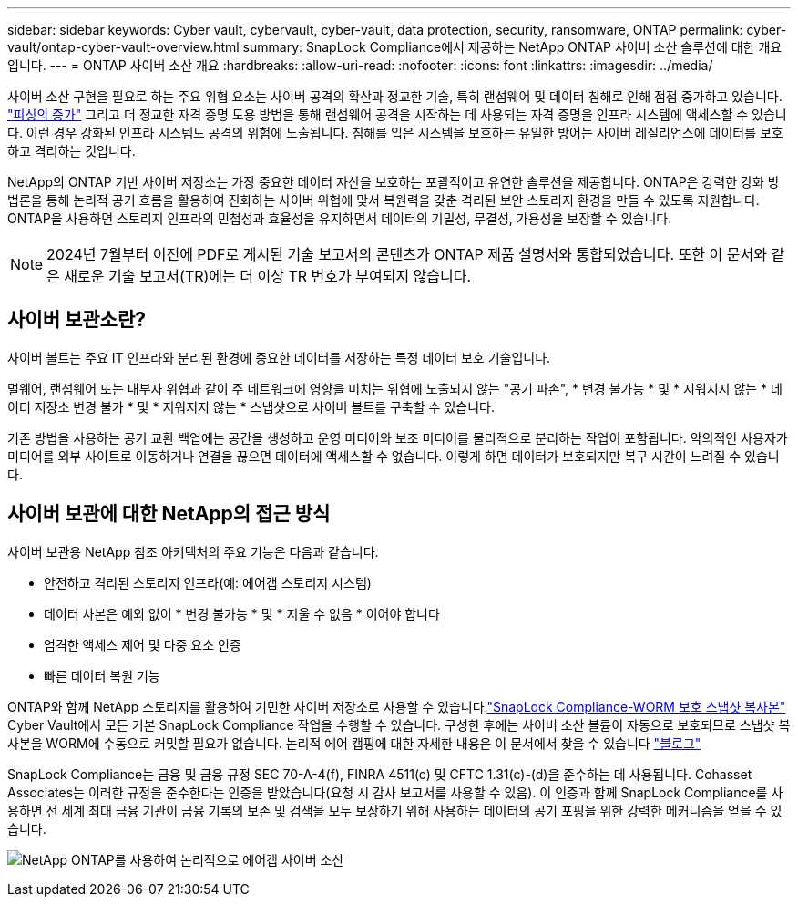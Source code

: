 ---
sidebar: sidebar 
keywords: Cyber vault, cybervault, cyber-vault, data protection, security, ransomware, ONTAP 
permalink: cyber-vault/ontap-cyber-vault-overview.html 
summary: SnapLock Compliance에서 제공하는 NetApp ONTAP 사이버 소산 솔루션에 대한 개요입니다. 
---
= ONTAP 사이버 소산 개요
:hardbreaks:
:allow-uri-read: 
:nofooter: 
:icons: font
:linkattrs: 
:imagesdir: ../media/


[role="lead"]
사이버 소산 구현을 필요로 하는 주요 위협 요소는 사이버 공격의 확산과 정교한 기술, 특히 랜섬웨어 및 데이터 침해로 인해 점점 증가하고 있습니다. link:https://www.verizon.com/business/resources/reports/dbir/["피싱의 증가"^] 그리고 더 정교한 자격 증명 도용 방법을 통해 랜섬웨어 공격을 시작하는 데 사용되는 자격 증명을 인프라 시스템에 액세스할 수 있습니다. 이런 경우 강화된 인프라 시스템도 공격의 위험에 노출됩니다. 침해를 입은 시스템을 보호하는 유일한 방어는 사이버 레질리언스에 데이터를 보호하고 격리하는 것입니다.

NetApp의 ONTAP 기반 사이버 저장소는 가장 중요한 데이터 자산을 보호하는 포괄적이고 유연한 솔루션을 제공합니다. ONTAP은 강력한 강화 방법론을 통해 논리적 공기 흐름을 활용하여 진화하는 사이버 위협에 맞서 복원력을 갖춘 격리된 보안 스토리지 환경을 만들 수 있도록 지원합니다. ONTAP을 사용하면 스토리지 인프라의 민첩성과 효율성을 유지하면서 데이터의 기밀성, 무결성, 가용성을 보장할 수 있습니다.


NOTE: 2024년 7월부터 이전에 PDF로 게시된 기술 보고서의 콘텐츠가 ONTAP 제품 설명서와 통합되었습니다. 또한 이 문서와 같은 새로운 기술 보고서(TR)에는 더 이상 TR 번호가 부여되지 않습니다.



== 사이버 보관소란?

사이버 볼트는 주요 IT 인프라와 분리된 환경에 중요한 데이터를 저장하는 특정 데이터 보호 기술입니다.

멀웨어, 랜섬웨어 또는 내부자 위협과 같이 주 네트워크에 영향을 미치는 위협에 노출되지 않는 "공기 파손", * 변경 불가능 * 및 * 지워지지 않는 * 데이터 저장소 변경 불가 * 및 * 지워지지 않는 * 스냅샷으로 사이버 볼트를 구축할 수 있습니다.

기존 방법을 사용하는 공기 교환 백업에는 공간을 생성하고 운영 미디어와 보조 미디어를 물리적으로 분리하는 작업이 포함됩니다. 악의적인 사용자가 미디어를 외부 사이트로 이동하거나 연결을 끊으면 데이터에 액세스할 수 없습니다. 이렇게 하면 데이터가 보호되지만 복구 시간이 느려질 수 있습니다.



== 사이버 보관에 대한 NetApp의 접근 방식

사이버 보관용 NetApp 참조 아키텍처의 주요 기능은 다음과 같습니다.

* 안전하고 격리된 스토리지 인프라(예: 에어갭 스토리지 시스템)
* 데이터 사본은 예외 없이 * 변경 불가능 * 및 * 지울 수 없음 * 이어야 합니다
* 엄격한 액세스 제어 및 다중 요소 인증
* 빠른 데이터 복원 기능


ONTAP와 함께 NetApp 스토리지를 활용하여 기민한 사이버 저장소로 사용할 수 있습니다.link:https://docs.netapp.com/us-en/ontap/snaplock/commit-snapshot-copies-worm-concept.html["SnapLock Compliance-WORM 보호 스냅샷 복사본"^] Cyber Vault에서 모든 기본 SnapLock Compliance 작업을 수행할 수 있습니다. 구성한 후에는 사이버 소산 볼륨이 자동으로 보호되므로 스냅샷 복사본을 WORM에 수동으로 커밋할 필요가 없습니다. 논리적 에어 캡핑에 대한 자세한 내용은 이 문서에서 찾을 수 있습니다 link:https://www.netapp.com/blog/ransomware-protection-snaplock/["블로그"^]

SnapLock Compliance는 금융 및 금융 규정 SEC 70-A-4(f), FINRA 4511(c) 및 CFTC 1.31(c)-(d)을 준수하는 데 사용됩니다. Cohasset Associates는 이러한 규정을 준수한다는 인증을 받았습니다(요청 시 감사 보고서를 사용할 수 있음). 이 인증과 함께 SnapLock Compliance를 사용하면 전 세계 최대 금융 기관이 금융 기록의 보존 및 검색을 모두 보장하기 위해 사용하는 데이터의 공기 포핑을 위한 강력한 메커니즘을 얻을 수 있습니다.

image:ontap-cyber-vault-logical-air-gap.png["NetApp ONTAP를 사용하여 논리적으로 에어갭 사이버 소산"]
